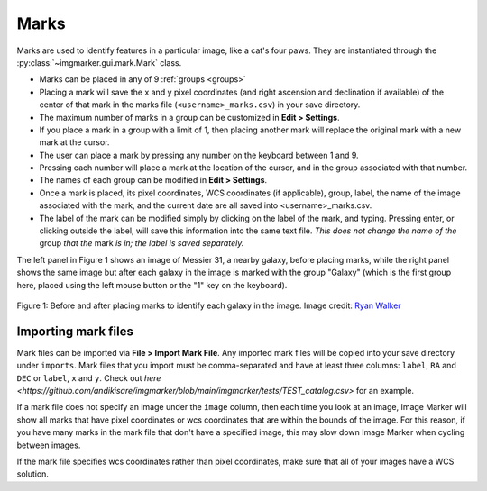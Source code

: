 .. _marks:

Marks
======================

Marks are used to identify features in a particular image, like a cat's four paws. They are instantiated through the :py:class:`~imgmarker.gui.mark.Mark` class. 

- Marks can be placed in any of 9 :ref:`groups <groups>`
- Placing a mark will save the x and y pixel coordinates (and right ascension and declination if available) of the center of that mark in the marks file (``<username>_marks.csv``) in your save directory.
- The maximum number of marks in a group can be customized in **Edit > Settings**.
- If you place a mark in a group with a limit of 1, then placing another mark will replace the original mark with a new mark at the cursor.
- The user can place a mark by pressing any number on the keyboard between 1 and 9.
- Pressing each number will place a mark at the location of the cursor, and in the group associated with that number.
- The names of each group can be modified in **Edit > Settings**.
- Once a mark is placed, its pixel coordinates, WCS coordinates (if applicable), group, label, the name of the image associated with the mark, and the current date are all saved into <username>_marks.csv.
- The label of the mark can be modified simply by clicking on the label of the mark, and typing. Pressing enter, or clicking outside the label, will save this information into the same text file. *This does not change the name of the* group *that the* mark *is in; the label is saved separately.*

The left panel in Figure 1 shows an image of Messier 31, a nearby galaxy, before placing marks, while the right panel shows the same image but after each galaxy in the image is marked with the group "Galaxy" (which is the first group here, placed using the left mouse button or the "1" key on the keyboard).

.. figure:: Before_after_mark.jpg
  :align: center

  Figure 1: Before and after placing marks to identify each galaxy in the image. Image credit: `Ryan Walker <https://astrorya.github.io>`_

Importing mark files
----------
Mark files can be imported via **File > Import Mark File**. Any imported mark files will be copied into your save directory under ``imports``. Mark files that you import must be comma-separated and have at least three columns: ``label``, ``RA`` and ``DEC`` or ``label``, ``x`` and ``y``. Check out `here <https://github.com/andikisare/imgmarker/blob/main/imgmarker/tests/TEST_catalog.csv>` for an example.

If a mark file does not specify an image under the ``image`` column, then each time you look at an image, Image Marker will show all marks that have pixel coordinates or wcs coordinates that are within the bounds of the image. For this reason, if you have many marks in the mark file that don't have a specified image, this may slow down Image Marker when cycling between images.

If the mark file specifies wcs coordinates rather than pixel coordinates, make sure that all of your images have a WCS solution.